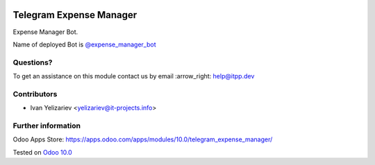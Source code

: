 .. image:: https://itpp.dev/images/infinity-readme.png
   :alt: Tested and maintained by IT Projects Labs
   :target: https://itpp.dev

==========================
 Telegram Expense Manager
==========================

Expense Manager Bot.

Name of deployed Bot is `@expense_manager_bot <https://telegram.me/expense_manager_bot>`_

Questions?
==========

To get an assistance on this module contact us by email :arrow_right: help@itpp.dev

Contributors
============
* Ivan Yelizariev <yelizariev@it-projects.info>


Further information
===================

Odoo Apps Store: https://apps.odoo.com/apps/modules/10.0/telegram_expense_manager/


Tested on `Odoo 10.0 <https://github.com/odoo/odoo/commit/03bc8c5f9ac53a3349c1caac222f7619a632ccd8>`_
